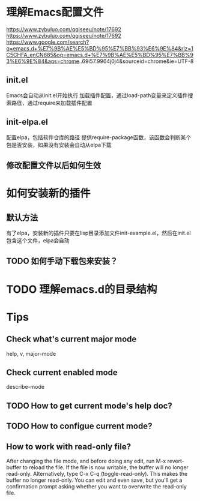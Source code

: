 * 理解Emacs配置文件
https://www.zybuluo.com/qqiseeu/note/17692
https://www.zybuluo.com/qqiseeu/note/17692
https://www.google.com/search?q=emacs.d+%E7%9B%AE%E5%BD%95%E7%BB%93%E6%9E%84&rlz=1C5CHFA_enCN685&oq=emacs.d+%E7%9B%AE%E5%BD%95%E7%BB%93%E6%9E%84&aqs=chrome..69i57.9964j0j4&sourceid=chrome&ie=UTF-8
** init.el
Emacs会自动从init.el开始执行
加载插件配置，通过load-path变量来定义插件搜索路径，通过require来加载插件配置
** init-elpa.el
配置elpa，包括软件仓库的路径
提供require-package函数，该函数会判断某个包是否安装，如果没有安装会自动从elpa下载
** 修改配置文件以后如何生效

* 如何安装新的插件
** 默认方法
有了elpa，安装新的插件只要在lisp目录添加文件init-example.el，然后在init.el包含这个文件，elpa会自动
** TODO 如何手动下载包来安装？

* TODO 理解emacs.d的目录结构

* Tips

** Check what's current major mode
   help, v, major-mode
** Check current enabled mode
   describe-mode
** TODO How to get current mode's help doc?
** TODO How to configue current mode?
** How to work with read-only file?
   After changing the file mode, and before doing any edit, run M-x revert-buffer to reload the file. If the file is now writable, the buffer will no longer read-only.
   Alternatively, type C-x C-q (toggle-read-only). This makes the buffer no longer read-only. You can edit and even save, but you'll get a confirmation prompt asking whether you want to overwrite the read-only file.
